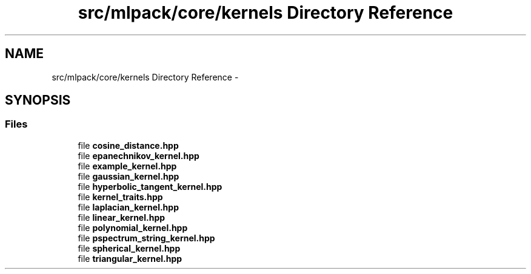 .TH "src/mlpack/core/kernels Directory Reference" 3 "Sat Mar 14 2015" "Version 1.0.12" "mlpack" \" -*- nroff -*-
.ad l
.nh
.SH NAME
src/mlpack/core/kernels Directory Reference \- 
.SH SYNOPSIS
.br
.PP
.SS "Files"

.in +1c
.ti -1c
.RI "file \fBcosine_distance\&.hpp\fP"
.br
.ti -1c
.RI "file \fBepanechnikov_kernel\&.hpp\fP"
.br
.ti -1c
.RI "file \fBexample_kernel\&.hpp\fP"
.br
.ti -1c
.RI "file \fBgaussian_kernel\&.hpp\fP"
.br
.ti -1c
.RI "file \fBhyperbolic_tangent_kernel\&.hpp\fP"
.br
.ti -1c
.RI "file \fBkernel_traits\&.hpp\fP"
.br
.ti -1c
.RI "file \fBlaplacian_kernel\&.hpp\fP"
.br
.ti -1c
.RI "file \fBlinear_kernel\&.hpp\fP"
.br
.ti -1c
.RI "file \fBpolynomial_kernel\&.hpp\fP"
.br
.ti -1c
.RI "file \fBpspectrum_string_kernel\&.hpp\fP"
.br
.ti -1c
.RI "file \fBspherical_kernel\&.hpp\fP"
.br
.ti -1c
.RI "file \fBtriangular_kernel\&.hpp\fP"
.br
.in -1c
